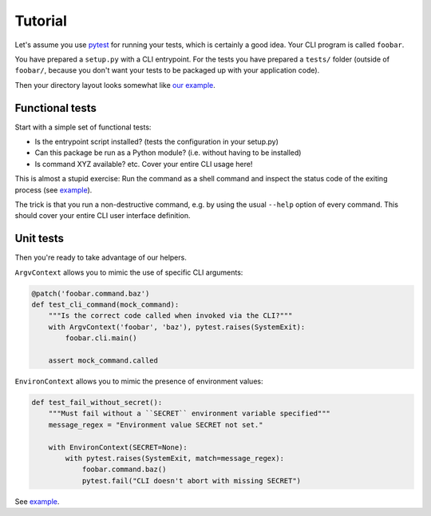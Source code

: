 Tutorial
========

Let's assume you use `pytest`_ for running your tests, which is certainly a
good idea. Your CLI program is called ``foobar``.

You have prepared a ``setup.py`` with a CLI entrypoint. For the tests you have
prepared a ``tests/`` folder (outside of ``foobar/``, because you don't want
your tests to be packaged up with your application code).

Then your directory layout looks somewhat like `our example`_.

.. _pytest: https://pytest.org/
.. _our example:
    https://github.com/painless-software/python-cli-test-helpers/tree/main/examples

Functional tests
----------------

Start with a simple set of functional tests:

- Is the entrypoint script installed? (tests the configuration in your setup.py)
- Can this package be run as a Python module? (i.e. without having to be installed)
- Is command XYZ available? etc. Cover your entire CLI usage here!

This is almost a stupid exercise: Run the command as a shell command
and inspect the status code of the exiting process (see |example (test-cli)|_).

The trick is that you run a non-destructive command, e.g. by using the usual
``--help`` option of every command. This should cover your entire CLI user
interface definition.

.. |example (test-cli)| replace:: example
.. _example (test-cli):
    https://github.com/painless-software/python-cli-test-helpers/blob/main/examples/tests/test_cli.py

Unit tests
----------

Then you're ready to take advantage of our helpers.

``ArgvContext`` allows you to mimic the use of specific CLI arguments:

.. code-block:: python

    @patch('foobar.command.baz')
    def test_cli_command(mock_command):
        """Is the correct code called when invoked via the CLI?"""
        with ArgvContext('foobar', 'baz'), pytest.raises(SystemExit):
            foobar.cli.main()

        assert mock_command.called

``EnvironContext`` allows you to mimic the presence of environment values:

.. code-block:: python

    def test_fail_without_secret():
        """Must fail without a ``SECRET`` environment variable specified"""
        message_regex = "Environment value SECRET not set."

        with EnvironContext(SECRET=None):
            with pytest.raises(SystemExit, match=message_regex):
                foobar.command.baz()
                pytest.fail("CLI doesn't abort with missing SECRET")

See |example (test-command)|_.

.. |example (test-command)| replace:: example
.. _example (test-command):
    https://github.com/painless-software/python-cli-test-helpers/blob/main/examples/tests/test_command.py
